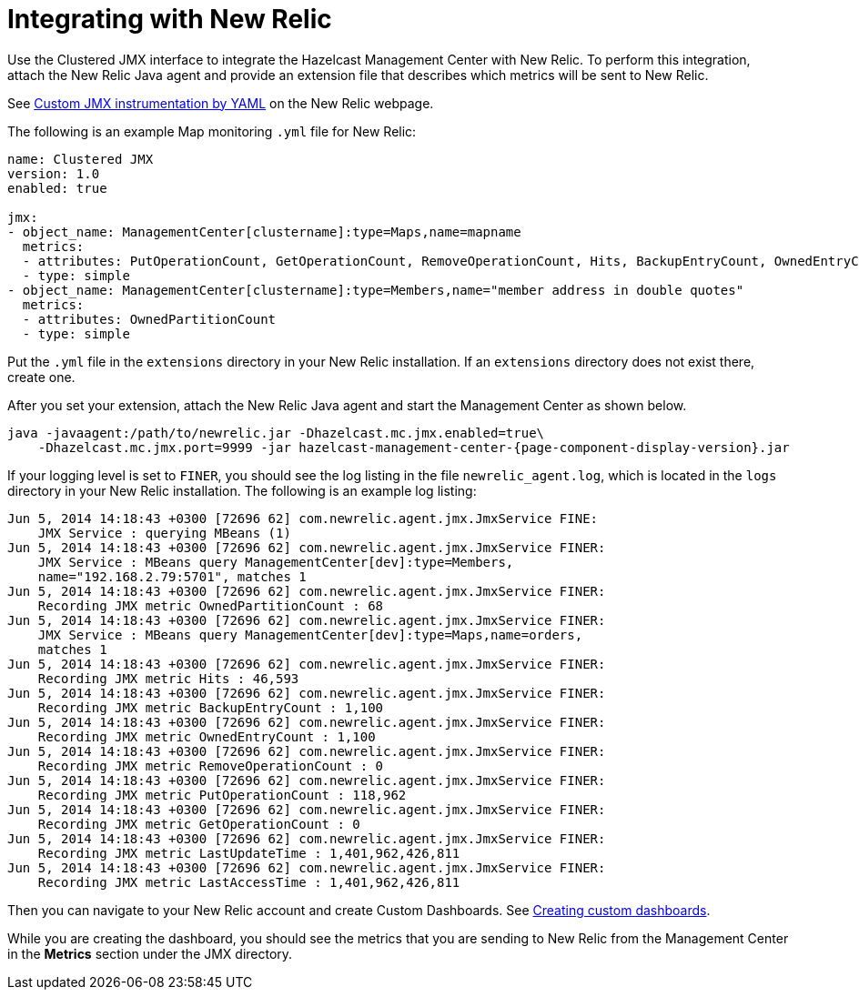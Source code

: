 = Integrating with New Relic

Use the Clustered JMX interface to integrate the Hazelcast Management Center
with New Relic. To perform this integration, attach the New Relic Java agent
and provide an extension file that describes which metrics will be sent to New Relic.

See http://docs.newrelic.com/docs/java/custom-jmx-instrumentation-by-yml[Custom JMX instrumentation by YAML]
on the New Relic webpage.

The following is an example Map monitoring `.yml` file for New Relic:

[source,plain]
----
name: Clustered JMX
version: 1.0
enabled: true

jmx:
- object_name: ManagementCenter[clustername]:type=Maps,name=mapname
  metrics:
  - attributes: PutOperationCount, GetOperationCount, RemoveOperationCount, Hits, BackupEntryCount, OwnedEntryCount, LastAccessTime, LastUpdateTime
  - type: simple
- object_name: ManagementCenter[clustername]:type=Members,name="member address in double quotes"
  metrics:
  - attributes: OwnedPartitionCount
  - type: simple
----

Put the `.yml` file in the `extensions` directory in your New Relic
installation. If an `extensions` directory does not exist there, create one.

After you set your extension, attach the New Relic Java agent and
start the Management Center as shown below.

[source,bash,subs="attributes+"]
----
java -javaagent:/path/to/newrelic.jar -Dhazelcast.mc.jmx.enabled=true\
    -Dhazelcast.mc.jmx.port=9999 -jar hazelcast-management-center-{page-component-display-version}.jar
----

If your logging level is set to `FINER`, you should see the log listing
in the file `newrelic_agent.log`, which is located in the `logs` directory
in your New Relic installation. The following is an example log listing:

```
Jun 5, 2014 14:18:43 +0300 [72696 62] com.newrelic.agent.jmx.JmxService FINE:
    JMX Service : querying MBeans (1)
Jun 5, 2014 14:18:43 +0300 [72696 62] com.newrelic.agent.jmx.JmxService FINER:
    JMX Service : MBeans query ManagementCenter[dev]:type=Members,
    name="192.168.2.79:5701", matches 1
Jun 5, 2014 14:18:43 +0300 [72696 62] com.newrelic.agent.jmx.JmxService FINER:
    Recording JMX metric OwnedPartitionCount : 68
Jun 5, 2014 14:18:43 +0300 [72696 62] com.newrelic.agent.jmx.JmxService FINER:
    JMX Service : MBeans query ManagementCenter[dev]:type=Maps,name=orders,
    matches 1
Jun 5, 2014 14:18:43 +0300 [72696 62] com.newrelic.agent.jmx.JmxService FINER:
    Recording JMX metric Hits : 46,593
Jun 5, 2014 14:18:43 +0300 [72696 62] com.newrelic.agent.jmx.JmxService FINER:
    Recording JMX metric BackupEntryCount : 1,100
Jun 5, 2014 14:18:43 +0300 [72696 62] com.newrelic.agent.jmx.JmxService FINER:
    Recording JMX metric OwnedEntryCount : 1,100
Jun 5, 2014 14:18:43 +0300 [72696 62] com.newrelic.agent.jmx.JmxService FINER:
    Recording JMX metric RemoveOperationCount : 0
Jun 5, 2014 14:18:43 +0300 [72696 62] com.newrelic.agent.jmx.JmxService FINER:
    Recording JMX metric PutOperationCount : 118,962
Jun 5, 2014 14:18:43 +0300 [72696 62] com.newrelic.agent.jmx.JmxService FINER:
    Recording JMX metric GetOperationCount : 0
Jun 5, 2014 14:18:43 +0300 [72696 62] com.newrelic.agent.jmx.JmxService FINER:
    Recording JMX metric LastUpdateTime : 1,401,962,426,811
Jun 5, 2014 14:18:43 +0300 [72696 62] com.newrelic.agent.jmx.JmxService FINER:
    Recording JMX metric LastAccessTime : 1,401,962,426,811
```

Then you can navigate to your New Relic account and create Custom Dashboards.
See http://docs.newrelic.com/docs/dashboards-menu/creating-custom-dashboards[Creating custom dashboards].

While you are creating the dashboard, you should see the metrics that
you are sending to New Relic from the Management Center in the **Metrics**
section under the JMX directory.
